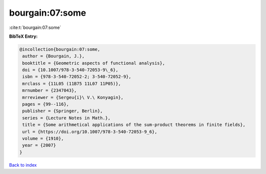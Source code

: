 bourgain:07:some
================

:cite:t:`bourgain:07:some`

**BibTeX Entry:**

.. code-block:: bibtex

   @incollection{bourgain:07:some,
    author = {Bourgain, J.},
    booktitle = {Geometric aspects of functional analysis},
    doi = {10.1007/978-3-540-72053-9\_6},
    isbn = {978-3-540-72052-2; 3-540-72052-9},
    mrclass = {11L05 (11B75 11L07 11P05)},
    mrnumber = {2347043},
    mrreviewer = {Sergeu{i}\ V.\ Konyagin},
    pages = {99--116},
    publisher = {Springer, Berlin},
    series = {Lecture Notes in Math.},
    title = {Some arithmetical applications of the sum-product theorems in finite fields},
    url = {https://doi.org/10.1007/978-3-540-72053-9_6},
    volume = {1910},
    year = {2007}
   }

`Back to index <../By-Cite-Keys.rst>`_
